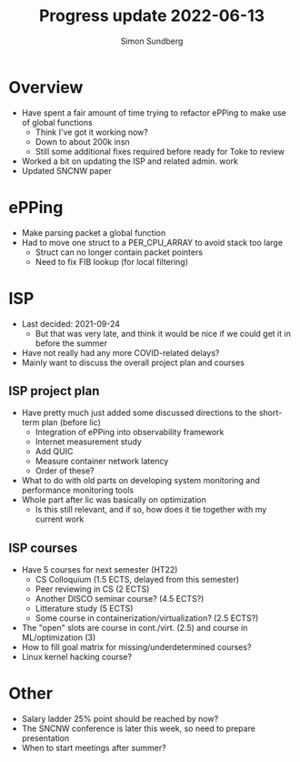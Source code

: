 #+TITLE: Progress update 2022-06-13
#+AUTHOR: Simon Sundberg

#+OPTIONS: ^:nil 
#+REVEAL_ROOT: https://cdn.jsdelivr.net/npm/reveal.js
#+REVEAL_INIT_OPTIONS: width:1600, height:1000, slideNumber:"c/t"

* Overview
- Have spent a fair amount of time trying to refactor ePPing to make use of global functions
  - Think I've got it working now?
  - Down to about 200k insn
  - Still some additional fixes required before ready for Toke to review
- Worked a bit on updating the ISP and related admin. work
- Updated SNCNW paper

* ePPing
- Make parsing packet a global function
- Had to move one struct to a PER_CPU_ARRAY to avoid stack too large
  - Struct can no longer contain packet pointers
  - Need to fix FIB lookup (for local filtering)

* ISP
- Last decided: 2021-09-24
  - But that was very late, and think it would be nice if we could get it in before the summer
- Have not really had any more COVID-related delays?
- Mainly want to discuss the overall project plan and courses

** ISP project plan
- Have pretty much just added some discussed directions to the short-term plan (before lic)
  - Integration of ePPing into observability framework
  - Internet measurement study
  - Add QUIC
  - Measure container network latency
  - Order of these?
- What to do with old parts on developing system monitoring and performance monitoring tools
- Whole part after lic was basically on optimization
  - Is this still relevant, and if so, how does it tie together with my current work

** ISP courses
- Have 5 courses for next semester (HT22)
  - CS Colloquium (1.5 ECTS, delayed from this semester)
  - Peer reviewing in CS (2 ECTS)
  - Another DISCO seminar course? (4.5 ECTS?)
  - Litterature study (5 ECTS)
  - Some course in containerization/virtualization? (2.5 ECTS?)
- The "open" slots are course in cont./virt. (2.5) and course in ML/optimization (3)
- How to fill goal matrix for missing/underdetermined courses?
- Linux kernel hacking course?

* Other
- Salary ladder 25% point should be reached by now?  
- The SNCNW conference is later this week, so need to prepare presentation
- When to start meetings after summer?
